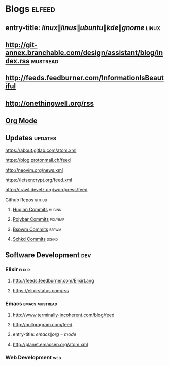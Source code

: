 * Blogs                                                              :elfeed:
** entry-title: \(linux\|linus\|ubuntu\|kde\|gnome\)                  :linux:
** http://git-annex.branchable.com/design/assistant/blog/index.rss :mustread:
** http://feeds.feedburner.com/InformationIsBeautiful
** http://onethingwell.org/rss
** [[http://orgmode.org][Org Mode]]
** Updates                                                          :updates:
**** https://about.gitlab.com/atom.xml
**** https://blog.protonmail.ch/feed
**** http://neovim.org/news.xml
**** https://letsencrypt.org/feed.xml
**** http://crawl.develz.org/wordpress/feed
**** Github Repos                                                   :github:
***** [[https://github.com/cantino/huginn/commits/master.atom][Huginn Commits]]                                                 :huginn:
***** [[https://github.com/jaagr/polybar/commits/master.atom][Polybar Commits]]                                               :polybar:
***** [[https://github.com/baskerville/bspwm/commits/master.atom][Bspwm Commits]]                                                   :bspwm:
***** [[https://github.com/baskerville/sxhkd/commits/master.atom][Sxhkd Commits]]                                                   :sxhkd:
** Software Development                                                 :dev:
*** Elixir                                                           :elixir:
**** http://feeds.feedburner.com/ElixirLang
**** https://elixirstatus.com/rss
*** Emacs                                                    :emacs:mustread:
**** http://www.terminally-incoherent.com/blog/feed
**** http://nullprogram.com/feed
**** entry-title: \(emacs\|org-mode\)
**** http://planet.emacsen.org/atom.xml
*** Web Development                                                     :web:
    
